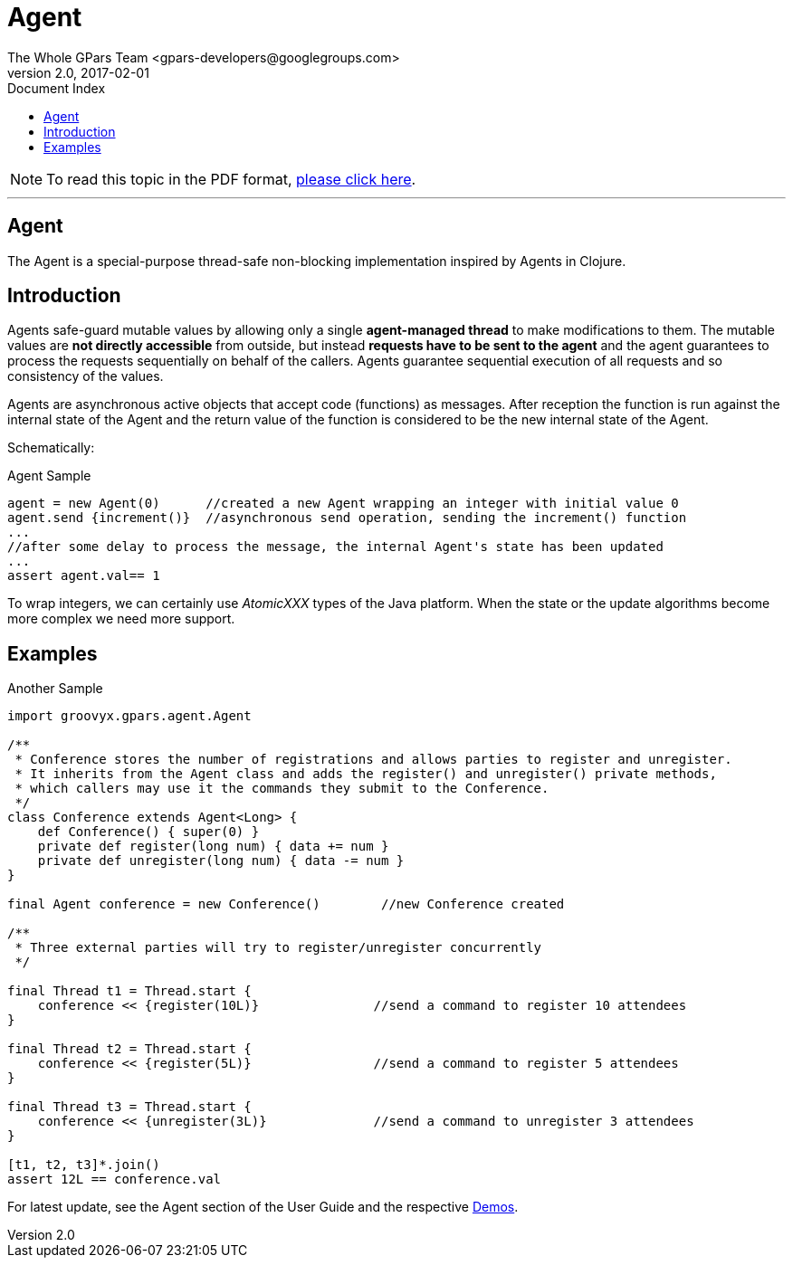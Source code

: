 = GPars - Groovy Parallel Systems
The Whole GPars Team <gpars-developers@googlegroups.com>
v2.0, 2017-02-01
:linkattrs:
:linkcss:
:toc: right
:toc-title: Document Index
:icons: font
:source-highlighter: coderay
:docslink: http://gpars.org/[GPars Documentation]
:description: GPars is a multi-paradigm concurrency framework offering several mutually cooperating high-level concurrency abstractions.
:doctitle: Agent

NOTE: To read this topic in the PDF format, link:Agent.pdf[please click here].

''''


== Agent

The Agent is a special-purpose thread-safe non-blocking implementation inspired by Agents in Clojure.

== Introduction

Agents safe-guard mutable values by allowing only a single *agent-managed thread* to make modifications to them. The mutable values are *not directly accessible* from outside, but instead *requests have to be sent to the
agent* and the agent guarantees to process the requests sequentially on behalf of the callers. Agents guarantee sequential execution of all requests and so consistency of the values.

Agents are asynchronous active objects that accept code (functions) as messages. After reception the function is run against the internal state of the Agent and the return value of the function is considered to be the new internal state of the Agent.

Schematically:

.Agent Sample
[source,groovy,linenums]
----
agent = new Agent(0)      //created a new Agent wrapping an integer with initial value 0
agent.send {increment()}  //asynchronous send operation, sending the increment() function
...
//after some delay to process the message, the internal Agent's state has been updated
...
assert agent.val== 1
----

To wrap integers, we can certainly use _AtomicXXX_ types of the Java platform. When the state or the update algorithms become more complex we need more support.

== Examples

.Another Sample
[source,groovy,linenums]
----
import groovyx.gpars.agent.Agent

/**
 * Conference stores the number of registrations and allows parties to register and unregister.
 * It inherits from the Agent class and adds the register() and unregister() private methods,
 * which callers may use it the commands they submit to the Conference.
 */
class Conference extends Agent<Long> {
    def Conference() { super(0) }
    private def register(long num) { data += num }
    private def unregister(long num) { data -= num }
}

final Agent conference = new Conference()        //new Conference created

/**
 * Three external parties will try to register/unregister concurrently
 */

final Thread t1 = Thread.start {
    conference << {register(10L)}               //send a command to register 10 attendees
}

final Thread t2 = Thread.start {
    conference << {register(5L)}                //send a command to register 5 attendees
}

final Thread t3 = Thread.start {
    conference << {unregister(3L)}              //send a command to unregister 3 attendees
}

[t1, t2, t3]*.join()
assert 12L == conference.val
----

For latest update, see the Agent section of the User Guide and the respective link:Demos.html[Demos].

